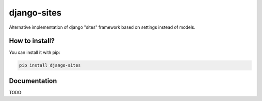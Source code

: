 django-sites
============

Alternative implementation of django "sites" framework based on
settings instead of models.


How to install?
---------------

You can install it with pip:

.. code-block:: shell

    pip install django-sites

Documentation
-------------

TODO
